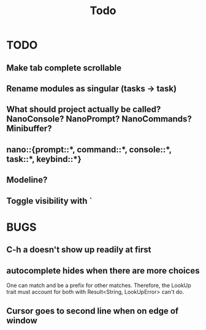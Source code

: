 #+title: Todo
* TODO
** Make tab complete scrollable
** Rename modules as singular (tasks -> task)
** What should project actually be called? NanoConsole? NanoPrompt? NanoCommands? Minibuffer?
** nano::{prompt::*, command::*, console::*, task::*, keybind::*}
** Modeline?
** Toggle visibility with `
* BUGS
** C-h a doesn't show up readily at first
** autocomplete hides when there are more choices
One can match and be a prefix for other matches. Therefore, the LookUp trait
must account for both with Result<String, LookUpError> can't do.
** Cursor goes to second line when on edge of window
